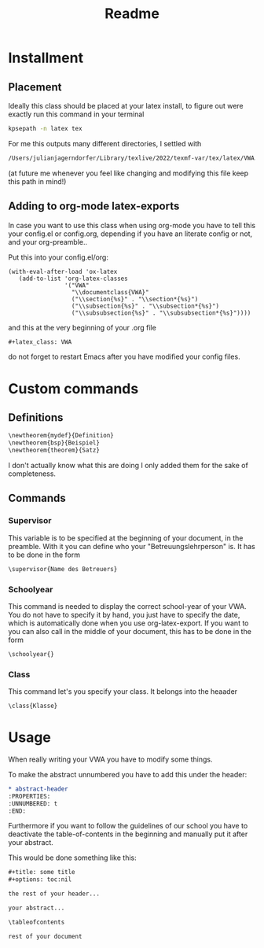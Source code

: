 #+title: Readme
#+HTML_HEAD: <link rel="stylesheet" type="text/css" href="/Users/julianjagerndorfer/org-roam/VWA/Stylesheets/style.css">
#+latex_class: VWA
#+latex_header: \class{7D}
#+options: toc:nil'
\tableofcontents
* Installment
** Placement
Ideally this class should be placed at your latex install, to figure out were exactly run this command in your terminal
#+begin_src bash
kpsepath -n latex tex
#+end_src
For me this outputs many different directories, I settled with
#+begin_src bash
/Users/julianjagerndorfer/Library/texlive/2022/texmf-var/tex/latex/VWA.cls
#+end_src
(at future me whenever you feel like changing and modifying this file keep this path in mind!)
** Adding to org-mode latex-exports
In case you want to use this class when using org-mode you have to  tell this your config.el or config.org, depending if you have an literate config or not, and your org-preamble..

Put this into your config.el/org:
#+begin_src elisp
(with-eval-after-load 'ox-latex
   (add-to-list 'org-latex-classes
                '("VWA"
                  "\\documentclass{VWA}"
                  ("\\section{%s}" . "\\section*{%s}")
                  ("\\subsection{%s}" . "\\subsection*{%s}")
                  ("\\subsubsection{%s}" . "\\subsubsection*{%s}"))))
#+end_src

and this at the very beginning of your .org file
#+begin_src org
#+latex_class: VWA
#+end_src
do not forget to restart Emacs after you have modified your config files.
* Custom commands
** Definitions
#+begin_src org
\newtheorem{mydef}{Definition}
\newtheorem{bsp}{Beispiel}
\newtheorem{theorem}{Satz}
#+end_src
I don't actually know what this are doing I only added them for the sake of completeness.
** Commands
*** Supervisor
This variable is to be specified at the beginning of your document, in the preamble. With it you can define who your "Betreuungslehrperson" is.
It has to be done in the form
#+begin_src org
\supervisor{Name des Betreuers}
#+end_src
*** Schoolyear
This command is needed to display the correct school-year of your VWA. You do not have to specify it by hand, you just have to specify the date, which is automatically done when you use org-latex-export.
If you want to you can also call in the middle of your document, this has to be done in the form
#+begin_src org
\schoolyear{}
#+end_src
*** Class
This command let's you specify your class.
It belongs into the heaader
#+begin_src org
\class{Klasse}
#+end_src

* Usage
When really writing your VWA you have to modify some things.

To make the abstract unnumbered you have to add this under the header:
#+begin_src org
,* abstract-header
:PROPERTIES:
:UNNUMBERED: t
:END:
#+end_src

Furthermore if you want to follow the guidelines of our school you have to deactivate the table-of-contents in the beginning and manually put it after your abstract.

This would be done something like this:
#+begin_src org
,#+title: some title
,#+options: toc:nil

the rest of your header...

your abstract...

\tableofcontents

rest of your document
#+end_src
